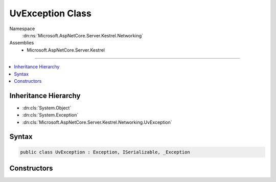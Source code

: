 

UvException Class
=================





Namespace
    :dn:ns:`Microsoft.AspNetCore.Server.Kestrel.Networking`
Assemblies
    * Microsoft.AspNetCore.Server.Kestrel

----

.. contents::
   :local:



Inheritance Hierarchy
---------------------


* :dn:cls:`System.Object`
* :dn:cls:`System.Exception`
* :dn:cls:`Microsoft.AspNetCore.Server.Kestrel.Networking.UvException`








Syntax
------

.. code-block:: csharp

    public class UvException : Exception, ISerializable, _Exception








.. dn:class:: Microsoft.AspNetCore.Server.Kestrel.Networking.UvException
    :hidden:

.. dn:class:: Microsoft.AspNetCore.Server.Kestrel.Networking.UvException

Constructors
------------

.. dn:class:: Microsoft.AspNetCore.Server.Kestrel.Networking.UvException
    :noindex:
    :hidden:

    
    .. dn:constructor:: Microsoft.AspNetCore.Server.Kestrel.Networking.UvException.UvException(System.String)
    
        
    
        
        :type message: System.String
    
        
        .. code-block:: csharp
    
            public UvException(string message)
    

